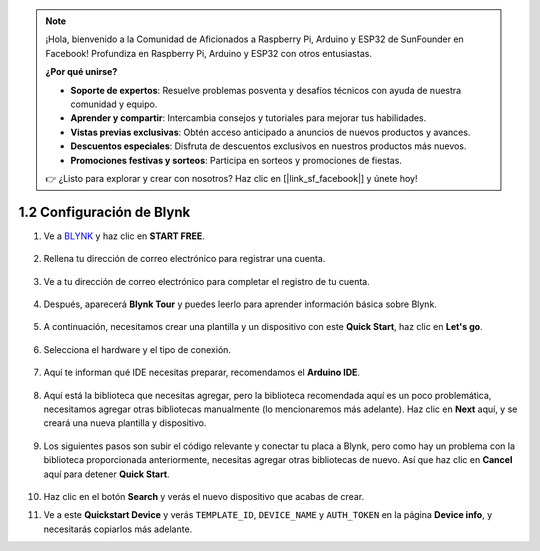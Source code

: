 .. note::

    ¡Hola, bienvenido a la Comunidad de Aficionados a Raspberry Pi, Arduino y ESP32 de SunFounder en Facebook! Profundiza en Raspberry Pi, Arduino y ESP32 con otros entusiastas.

    **¿Por qué unirse?**

    - **Soporte de expertos**: Resuelve problemas posventa y desafíos técnicos con ayuda de nuestra comunidad y equipo.
    - **Aprender y compartir**: Intercambia consejos y tutoriales para mejorar tus habilidades.
    - **Vistas previas exclusivas**: Obtén acceso anticipado a anuncios de nuevos productos y avances.
    - **Descuentos especiales**: Disfruta de descuentos exclusivos en nuestros productos más nuevos.
    - **Promociones festivas y sorteos**: Participa en sorteos y promociones de fiestas.

    👉 ¿Listo para explorar y crear con nosotros? Haz clic en [|link_sf_facebook|] y únete hoy!
    
1.2 Configuración de Blynk
=============================

1. Ve a `BLYNK <https://blynk.io/>`_ y haz clic en **START FREE**.

    .. image:: img/sp220607_142551.png

2. Rellena tu dirección de correo electrónico para registrar una cuenta.

    .. image:: img/sp220607_142807.png

3. Ve a tu dirección de correo electrónico para completar el registro de tu cuenta.

    .. image:: img/sp220607_142936.png

4. Después, aparecerá **Blynk Tour** y puedes leerlo para aprender información básica sobre Blynk.

    .. image:: img/sp220607_143244.png

5. A continuación, necesitamos crear una plantilla y un dispositivo con este **Quick Start**, haz clic en **Let's go**.

    .. image:: img/sp220607_143608.png

6. Selecciona el hardware y el tipo de conexión.

    .. image:: img/sp20220614173218.png

7. Aquí te informan qué IDE necesitas preparar, recomendamos el **Arduino IDE**.

    .. image:: img/sp20220614173454.png

8. Aquí está la biblioteca que necesitas agregar, pero la biblioteca recomendada aquí es un poco problemática, necesitamos agregar otras bibliotecas manualmente (lo mencionaremos más adelante). Haz clic en **Next** aquí, y se creará una nueva plantilla y dispositivo.

    .. image:: img/sp20220614173629.png

9. Los siguientes pasos son subir el código relevante y conectar tu placa a Blynk, pero como hay un problema con la biblioteca proporcionada anteriormente, necesitas agregar otras bibliotecas de nuevo. Así que haz clic en **Cancel** aquí para detener **Quick Start**.

    .. image:: img/sp20220614174006.png

10. Haz clic en el botón **Search** y verás el nuevo dispositivo que acabas de crear.

    .. image:: img/sp20220614174410.png

11. Ve a este **Quickstart Device** y verás ``TEMPLATE_ID``, ``DEVICE_NAME`` y ``AUTH_TOKEN`` en la página **Device info**, y necesitarás copiarlos más adelante.

    .. image:: img/sp20220614174721.png
